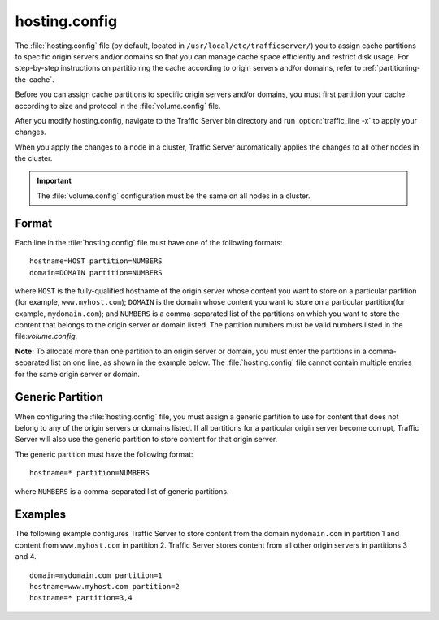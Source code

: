 .. Licensed to the Apache Software Foundation (ASF) under one
   or more contributor license agreements.  See the NOTICE file
  distributed with this work for additional information
  regarding copyright ownership.  The ASF licenses this file
  to you under the Apache License, Version 2.0 (the
  "License"); you may not use this file except in compliance
  with the License.  You may obtain a copy of the License at
 
   http://www.apache.org/licenses/LICENSE-2.0
 
  Unless required by applicable law or agreed to in writing,
  software distributed under the License is distributed on an
  "AS IS" BASIS, WITHOUT WARRANTIES OR CONDITIONS OF ANY
  KIND, either express or implied.  See the License for the
  specific language governing permissions and limitations
  under the License.

==============
hosting.config
==============

.. configfile:: hosting.config

The :file:`hosting.config` file (by default, located in 
``/usr/local/etc/trafficserver/``) you to assign cache partitions to
specific origin servers and/or domains so that you can manage cache
space efficiently and restrict disk usage. For step-by-step instructions
on partitioning the cache according to origin servers and/or domains,
refer to :ref:`partitioning-the-cache`.

Before you can assign cache partitions to specific
origin servers and/or domains, you must first partition your cache
according to size and protocol in the :file:`volume.config`
file.

After you modify hosting.config, navigate to the Traffic Server bin
directory and run :option:`traffic_line -x` to apply your changes.

When you apply the changes to a node in a cluster, Traffic Server
automatically applies the changes to all other nodes in the cluster.

.. important::

    The :file:`volume.config` configuration must be the same on all nodes in a cluster.

Format
======

Each line in the :file:`hosting.config` file must have one of the following
formats::

    hostname=HOST partition=NUMBERS
    domain=DOMAIN partition=NUMBERS

where ``HOST`` is the fully-qualified hostname of the origin server
whose content you want to store on a particular partition (for example,
``www.myhost.com``); ``DOMAIN`` is the domain whose content you
want to store on a particular partition(for example, ``mydomain.com``);
and ``NUMBERS`` is a comma-separated list of the partitions on
which you want to store the content that belongs to the origin server or
domain listed. The partition numbers must be valid numbers listed in the
file:`volume.config`.

**Note:** To allocate more than one partition to an origin server or
domain, you must enter the partitions in a comma-separated list on one
line, as shown in the example below. The
:file:`hosting.config`  file cannot contain multiple entries
for the same origin server or domain.

Generic Partition
=================

When configuring the :file:`hosting.config` file, you must assign a generic
partition to use for content that does not belong to any of the origin
servers or domains listed. If all partitions for a particular origin
server become corrupt, Traffic Server will also use the generic
partition to store content for that origin server.

The generic partition must have the following format::

    hostname=* partition=NUMBERS

where ``NUMBERS`` is a comma-separated list of generic
partitions.

Examples
========

The following example configures Traffic Server to store content from
the domain ``mydomain.com`` in partition 1 and content from
``www.myhost.com`` in partition 2. Traffic Server stores content from
all other origin servers in partitions 3 and 4.

::

    domain=mydomain.com partition=1
    hostname=www.myhost.com partition=2
    hostname=* partition=3,4

